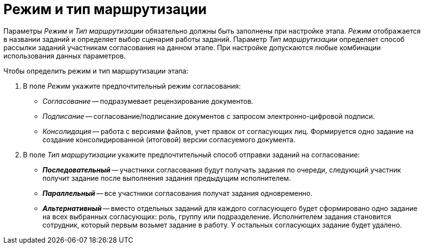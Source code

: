= Режим и тип маршрутизации

Параметры _Режим_ и _Тип маршрутизации_ обязательно должны быть заполнены при настройке этапа. _Режим_ отображается в названии заданий и определяет выбор сценария работы заданий. Параметр _Тип маршрутизации_ определяет способ рассылки заданий участникам согласования на данном этапе. При настройке допускаются любые комбинации использования данных параметров.

.Чтобы определить режим и тип маршрутизации этапа:
. В поле _Режим_ укажите предпочтительный режим согласования:
+
* _Согласование_ -- подразумевает рецензирование документов.
* _Подписание_ -- согласование/подписание документов с запросом электронно-цифровой подписи.
* _Консолидация_ -- работа с версиями файлов, учет правок от согласующих лиц. Формируется одно задание на создание консолидированной (итоговой) версии согласуемого документа.
+
. В поле _Тип маршрутизации_ укажите предпочтительный способ отправки заданий на согласование:
+
* *_Последовательный_* -- участники согласования будут получать задания по очереди, следующий участник получит задание после выполнения задания предыдущим исполнителем.
* *_Параллельный_* -- все участники согласования получат задания одновременно.
* *_Альтернативный_* -- вместо отдельных заданий для каждого согласующего будет сформировано одно задание на всех выбранных согласующих: роль, группу или подразделение. Исполнителем задания становится сотрудник, который первым возьмет задание в работу. У остальных согласующих задание будет удалено.
